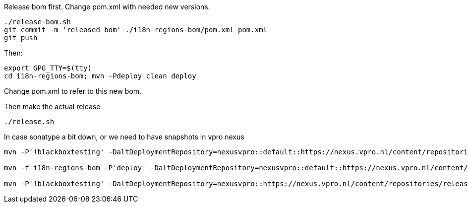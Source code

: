 Release bom first. Change pom.xml with needed new versions.

[source,bash]
----
./release-bom.sh
git commit -m 'released bom' ./i18n-regions-bom/pom.xml pom.xml
git push
----

Then:
[source,bash]
----
export GPG_TTY=$(tty)
cd i18n-regions-bom; mvn -Pdeploy clean deploy
----
Change pom.xml to refer to this new bom.

Then make the actual release
[source,bash]
----
./release.sh
----

In case sonatype a bit down, or we need to have snapshots in vpro nexus

[source,bash]
----
mvn -P'!blackboxtesting' -DaltDeploymentRepository=nexusvpro::default::https://nexus.vpro.nl/content/repositories/snapshots  deploy

mvn -f i18n-regions-bom -P'deploy' -DaltDeploymentRepository=nexusvpro::default::https://nexus.vpro.nl/content/repositories/snapshots  deploy

mvn -P'!blackboxtesting' -DaltDeploymentRepository=nexusvpro::https://nexus.vpro.nl/content/repositories/releases  deploy
----
